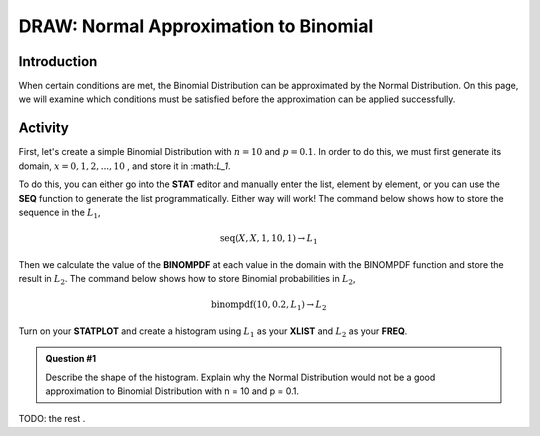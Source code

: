 .. _ti_binomial_approx_problems:

======================================
DRAW: Normal Approximation to Binomial
======================================

Introduction
============

When certain conditions are met, the Binomial Distribution can be approximated by the Normal Distribution. On this page, we will examine which conditions must be satisfied before the approximation can be applied successfully. 

Activity
========

First, let's create a simple Binomial Distribution with :math:`n = 10` and :math:`p = 0.1`. In order to do this, we must first generate its domain, :math:`x=0, 1, 2, ..., 10` ﻿﻿, and store it in ﻿:math:`L_1`.

To do this, you can either go into the **STAT** editor and manually enter the list, element by element, or you can use the **SEQ** function to generate the list programmatically. Either way will work! The command below shows how to store the sequence in the :math:`L_1`,

.. math::

	\text{seq}(X, X, 1, 10, 1) \rightarrow L_1


Then we calculate the value of the **BINOMPDF** at each value in the domain with the BINOMPDF function and store the result in :math:`L_2`. The command below shows how to store Binomial probabilities in :math:`L_2`,

.. math::

	\text{binompdf}(10,0.2, L_1) \rightarrow L_2
	
Turn on your **STATPLOT** and create a histogram using :math:`L_1` as your **XLIST** and :math:`L_2` as your **FREQ**.

.. admonition:: Question #1
	
	Describe the shape of the histogram. Explain why the Normal Distribution would not be a good approximation to Binomial Distribution with n = 10 and p = 0.1.
 
 
TODO: the rest
﻿.
